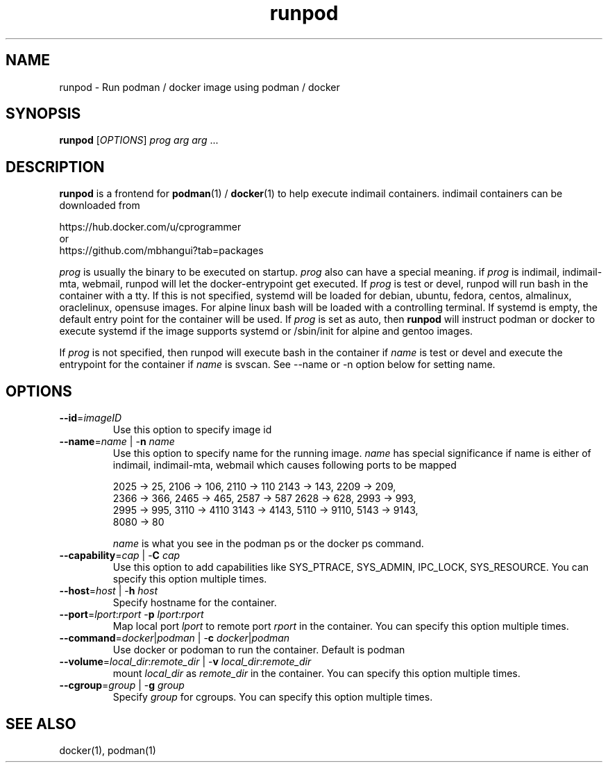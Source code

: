.TH runpod 1
.SH NAME
runpod \- Run podman / docker image using podman / docker

.SH SYNOPSIS
\fBrunpod\fR [\fIOPTIONS\fR] \fIprog\fR \fIarg\fR \fIarg\fR ...

.SH DESCRIPTION
\fBrunpod\fR is a frontend for \fBpodman\fR(1) / \fBdocker\fR(1) to help
execute indimail containers. indimail containers can be downloaded from

.nf
https://hub.docker.com/u/cprogrammer
or
https://github.com/mbhangui?tab=packages
.fi

\fIprog\fR is usually the binary to be executed on startup. \fIprog\fR also
can have a special meaning. if \fIprog\fR is indimail, indimail-mta,
webmail, runpod will let the docker-entrypoint get executed. If \fIprog\fR
is test or devel, runpod will run bash in the container with a tty. If this
is not specified, systemd will be loaded for debian, ubuntu, fedora,
centos, almalinux, oraclelinux, opensuse images. For alpine linux bash
will be loaded with a controlling terminal. If systemd is empty, the
default entry point for the container will be used. If \fIprog\fR is set as
auto, then \fBrunpod\fR will instruct podman or docker to execute systemd
if the image supports systemd or /sbin/init for alpine and gentoo images.

If \fIprog\fR is not specified, then runpod will execute bash in the
container if \fIname\fR is test or devel and execute the entrypoint for the
container if \fIname\fR is svscan. See --name or -n option below for
setting name.

.SH OPTIONS
.TP
\fB\-\-id\fR=\fIimageID\fR
Use this option to specify image id

.TP
\fB\-\-name\fR=\fIname\fR | -\fBn\fR \fIname\fR
Use this option to specify name for the running image. \fIname\fR has
special significance if name is either of indimail, indimail-mta, webmail
which causes following ports to be mapped

.EX
2025 -> 25, 2106 -> 106, 2110 -> 110  2143 -> 143, 2209 -> 209,
2366 -> 366, 2465 -> 465, 2587 -> 587 2628 -> 628, 2993 -> 993,
2995 -> 995, 3110 -> 4110 3143 -> 4143, 5110 -> 9110, 5143 -> 9143,
8080 -> 80
.EE

\fIname\fR is what you see in the podman ps or the docker ps command.

.TP
\fB\-\-capability\fR=\fIcap\fR | -\fBC\fR \fIcap\fR
Use this option to add capabilities like SYS_PTRACE, SYS_ADMIN, IPC_LOCK,
SYS_RESOURCE. You can specify this option multiple times.

.TP
\fB\-\-host\fR=\fIhost\fR | -\fBh\fR \fIhost\fR
Specify hostname for the container.

.TP
\fB\-\-port\fR=\fIlport\fR:\fIrport\fR -\fBp\fR \fIlport\fR:\fIrport\fR
Map local port \fIlport\fR to remote port \fIrport\fR in the container. You
can specify this option multiple times.

.TP
\fB\-\-command\fR=\fIdocker\fR|\fIpodman\fR | -\fBc\fR \fIdocker\fR|\fIpodman\fR
Use docker or podoman to run the container. Default is podman

.TP
\fB\-\-volume\fR=\fIlocal_dir\fR:\fIremote_dir\fR | -\fBv\fR \fIlocal_dir\fR:\fIremote_dir\fR
mount \fIlocal_dir\fR as \fIremote_dir\fR in the container. You can specify
this option multiple times.

.TP
\fB\-\-cgroup\fR=\fIgroup\fR | -\fBg\fR \fIgroup\fR
Specify \fIgroup\fR for cgroups. You can specify this option multiple
times.

.SH SEE ALSO
docker(1),
podman(1)
